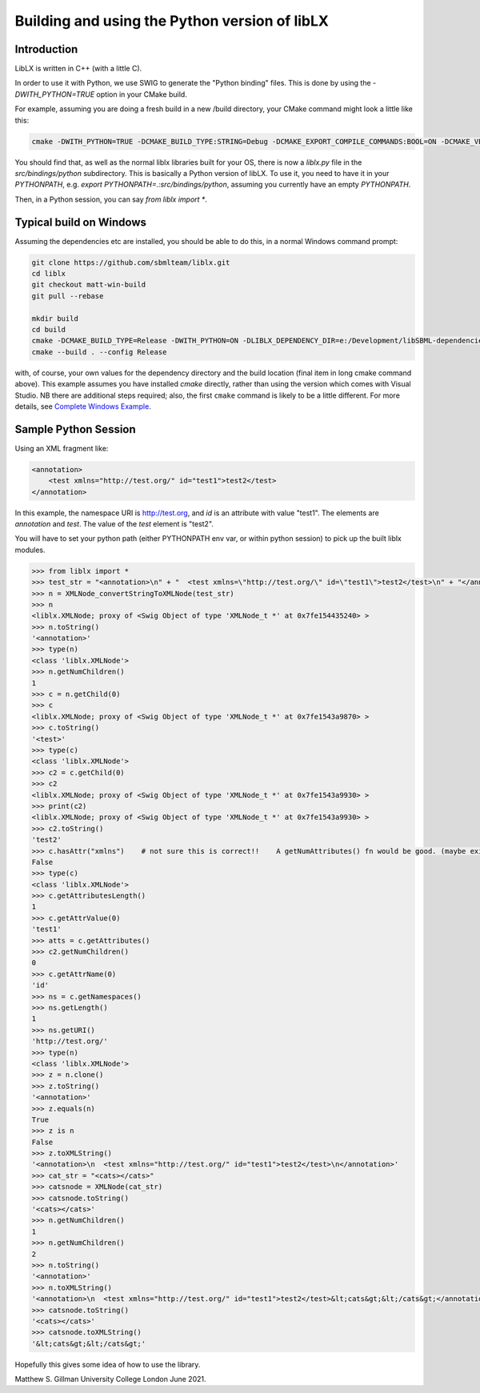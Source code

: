 ==============================================
Building and using the Python version of libLX
==============================================

Introduction
============
LibLX is written in C++ (with a little C).

In order to use it with Python, we use SWIG to generate the "Python binding" files. This is done by using the
`-DWITH_PYTHON=TRUE` option in your CMake build.

For example, assuming you are doing a fresh build in a new /build directory, your CMake command might look a little like
this:

.. code-block:: bash

    cmake -DWITH_PYTHON=TRUE -DCMAKE_BUILD_TYPE:STRING=Debug -DCMAKE_EXPORT_COMPILE_COMMANDS:BOOL=ON -DCMAKE_VERBOSE_MAKEFILE:BOOL=ON -DWITH_CHECK=TRUE -G "Unix Makefiles" /Users/matthewgillman/repos/libLX/liblx/

You should find that, as well as the normal liblx libraries built for your OS, there is now a `liblx.py` file in
the `src/bindings/python` subdirectory. This is basically a Python version of libLX. To use it, you need to have it
in your `PYTHONPATH`, e.g. `export PYTHONPATH=.:src/bindings/python`, assuming you currently have an empty `PYTHONPATH`.

Then, in a Python session, you can say `from liblx import *`.


Typical build on Windows
========================
Assuming the dependencies etc are installed, you should be able to do this, in a normal Windows command prompt:

.. code-block:: bash

    git clone https://github.com/sbmlteam/liblx.git
    cd liblx
    git checkout matt-win-build
    git pull --rebase

    mkdir build
    cd build
    cmake -DCMAKE_BUILD_TYPE=Release -DWITH_PYTHON=ON -DLIBLX_DEPENDENCY_DIR=e:/Development/libSBML-dependencies/install_vs15_release_x64 C:\Users\cceagil\repos\CompBioLibs\liblx
    cmake --build . --config Release

with, of course, your own values for the dependency directory and the build location (final item in long cmake command above).
This example assumes you have installed `cmake` directly, rather than using the version which comes with Visual Studio.
NB there are additional steps required; also, the first ``cmake`` command is likely to be a little different.
For more details, see `Complete Windows Example <../quickstart/complete-windows-example.html>`_.


Sample Python Session
=====================

Using an XML fragment like:

.. code-block:: bash

    <annotation>
        <test xmlns="http://test.org/" id="test1">test2</test>
    </annotation>

In this example, the namespace URI is http://test.org, and `id` is an attribute with value "test1".
The elements are `annotation` and `test`. The value of the `test` element is "test2".

You will have to set your python path (either PYTHONPATH env var, or within python session) to pick up the built liblx modules.

.. code-block:: python

    >>> from liblx import *
    >>> test_str = "<annotation>\n" + "  <test xmlns=\"http://test.org/\" id=\"test1\">test2</test>\n" + "</annotation>"
    >>> n = XMLNode_convertStringToXMLNode(test_str)
    >>> n
    <liblx.XMLNode; proxy of <Swig Object of type 'XMLNode_t *' at 0x7fe154435240> >
    >>> n.toString()
    '<annotation>'
    >>> type(n)
    <class 'liblx.XMLNode'>
    >>> n.getNumChildren()
    1
    >>> c = n.getChild(0)
    >>> c
    <liblx.XMLNode; proxy of <Swig Object of type 'XMLNode_t *' at 0x7fe1543a9870> >
    >>> c.toString()
    '<test>'
    >>> type(c)
    <class 'liblx.XMLNode'>
    >>> c2 = c.getChild(0)
    >>> c2
    <liblx.XMLNode; proxy of <Swig Object of type 'XMLNode_t *' at 0x7fe1543a9930> >
    >>> print(c2)
    <liblx.XMLNode; proxy of <Swig Object of type 'XMLNode_t *' at 0x7fe1543a9930> >
    >>> c2.toString()
    'test2'
    >>> c.hasAttr("xmlns")    # not sure this is correct!!    A getNumAttributes() fn would be good. (maybe exists in C++) getAttributesLength'??
    False
    >>> type(c)
    <class 'liblx.XMLNode'>
    >>> c.getAttributesLength()
    1
    >>> c.getAttrValue(0)
    'test1'
    >>> atts = c.getAttributes()
    >>> c2.getNumChildren()
    0
    >>> c.getAttrName(0)
    'id'
    >>> ns = c.getNamespaces()
    >>> ns.getLength()
    1
    >>> ns.getURI()
    'http://test.org/'
    >>> type(n)
    <class 'liblx.XMLNode'>
    >>> z = n.clone()
    >>> z.toString()
    '<annotation>'
    >>> z.equals(n)
    True
    >>> z is n
    False
    >>> z.toXMLString()
    '<annotation>\n  <test xmlns="http://test.org/" id="test1">test2</test>\n</annotation>'
    >>> cat_str = "<cats></cats>"
    >>> catsnode = XMLNode(cat_str)
    >>> catsnode.toString()
    '<cats></cats>'
    >>> n.getNumChildren()
    1
    >>> n.getNumChildren()
    2
    >>> n.toString()
    '<annotation>'
    >>> n.toXMLString()
    '<annotation>\n  <test xmlns="http://test.org/" id="test1">test2</test>&lt;cats&gt;&lt;/cats&gt;</annotation>'
    >>> catsnode.toString()
    '<cats></cats>'
    >>> catsnode.toXMLString()
    '&lt;cats&gt;&lt;/cats&gt;'


Hopefully this gives some idea of how to use the library.

Matthew S. Gillman
University College London
June 2021.




